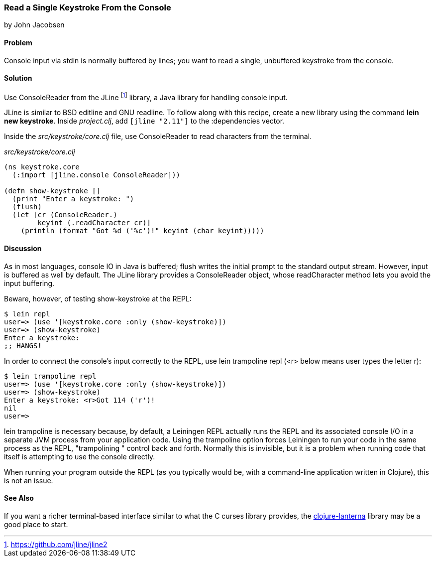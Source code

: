 === Read a Single Keystroke From the Console
[role="byline"]
by John Jacobsen

==== Problem

Console input via +stdin+ is normally buffered by lines; you want to read a
single, unbuffered keystroke from the console.

==== Solution

Use +ConsoleReader+ from the JLine footnote:[https://github.com/jline/jline2]
library, a Java library for handling console input.

JLine is similar to BSD editline and GNU readline. To follow along with this
recipe, create a new library using the command *+lein new keystroke+*.  Inside
_project.clj_, add `[jline "2.11"]` to the +:dependencies+ vector.

Inside the _src/keystroke/core.clj_ file, use +ConsoleReader+ to read characters from the terminal.

._src/keystroke/core.clj_
[source,clojure]
----
(ns keystroke.core
  (:import [jline.console ConsoleReader]))

(defn show-keystroke []
  (print "Enter a keystroke: ")
  (flush)
  (let [cr (ConsoleReader.)
        keyint (.readCharacter cr)]
    (println (format "Got %d ('%c')!" keyint (char keyint)))))
----

==== Discussion

As in most languages, console IO in Java is buffered; +flush+
writes the initial prompt to the standard output stream. However,
input is buffered as well by default. The JLine library provides a
+ConsoleReader+ object, whose +readCharacter+ method lets you avoid the
input buffering.

Beware, however, of testing +show-keystroke+ at the REPL:

[source,console]
----
$ lein repl
user=> (use '[keystroke.core :only (show-keystroke)])
user=> (show-keystroke)
Enter a keystroke:
;; HANGS!
----

In order to connect the console's input correctly to the REPL, use
+lein trampoline repl+ (+<r>+ below means user types the letter +r+):

[source,console]
----
$ lein trampoline repl
user=> (use '[keystroke.core :only (show-keystroke)])
user=> (show-keystroke)
Enter a keystroke: <r>Got 114 ('r')!
nil
user=> 

----

+lein trampoline+ is necessary because, by default, a Leiningen REPL
actually runs the REPL and its associated console I/O in a separate
JVM process from your application code. Using the +trampoline+ option
forces Leiningen to run your code in the same process as the REPL,
"trampolining " control back and forth. Normally this is invisible,
but it is a problem when running code that itself is attempting to use
the console directly.

When running your program outside the REPL (as you typically would be,
with a command-line application written in Clojure), this is not an
issue.

==== See Also

If you want a richer terminal-based interface similar to what
the C curses library provides, the
http://sjl.bitbucket.org/clojure-lanterna/[+clojure-lanterna+] library
may be a good place to start.
